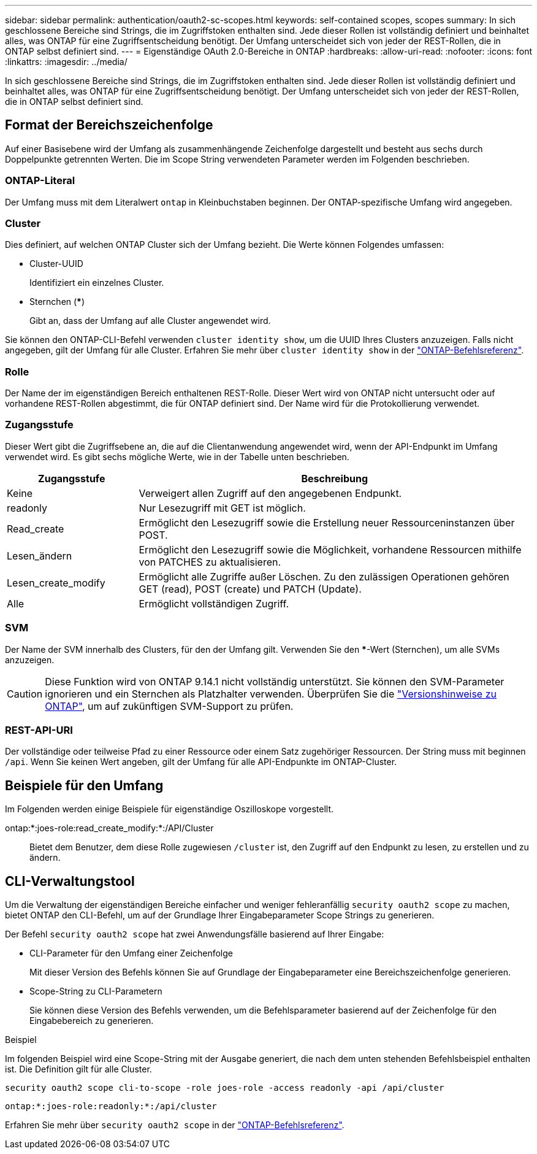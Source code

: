 ---
sidebar: sidebar 
permalink: authentication/oauth2-sc-scopes.html 
keywords: self-contained scopes, scopes 
summary: In sich geschlossene Bereiche sind Strings, die im Zugriffstoken enthalten sind. Jede dieser Rollen ist vollständig definiert und beinhaltet alles, was ONTAP für eine Zugriffsentscheidung benötigt. Der Umfang unterscheidet sich von jeder der REST-Rollen, die in ONTAP selbst definiert sind. 
---
= Eigenständige OAuth 2.0-Bereiche in ONTAP
:hardbreaks:
:allow-uri-read: 
:nofooter: 
:icons: font
:linkattrs: 
:imagesdir: ../media/


[role="lead"]
In sich geschlossene Bereiche sind Strings, die im Zugriffstoken enthalten sind. Jede dieser Rollen ist vollständig definiert und beinhaltet alles, was ONTAP für eine Zugriffsentscheidung benötigt. Der Umfang unterscheidet sich von jeder der REST-Rollen, die in ONTAP selbst definiert sind.



== Format der Bereichszeichenfolge

Auf einer Basisebene wird der Umfang als zusammenhängende Zeichenfolge dargestellt und besteht aus sechs durch Doppelpunkte getrennten Werten. Die im Scope String verwendeten Parameter werden im Folgenden beschrieben.



=== ONTAP-Literal

Der Umfang muss mit dem Literalwert `ontap` in Kleinbuchstaben beginnen. Der ONTAP-spezifische Umfang wird angegeben.



=== Cluster

Dies definiert, auf welchen ONTAP Cluster sich der Umfang bezieht. Die Werte können Folgendes umfassen:

* Cluster-UUID
+
Identifiziert ein einzelnes Cluster.

* Sternchen (***)
+
Gibt an, dass der Umfang auf alle Cluster angewendet wird.



Sie können den ONTAP-CLI-Befehl verwenden `cluster identity show`, um die UUID Ihres Clusters anzuzeigen. Falls nicht angegeben, gilt der Umfang für alle Cluster. Erfahren Sie mehr über `cluster identity show` in der link:https://docs.netapp.com/us-en/ontap-cli/cluster-identity-show.html["ONTAP-Befehlsreferenz"^].



=== Rolle

Der Name der im eigenständigen Bereich enthaltenen REST-Rolle. Dieser Wert wird von ONTAP nicht untersucht oder auf vorhandene REST-Rollen abgestimmt, die für ONTAP definiert sind. Der Name wird für die Protokollierung verwendet.



=== Zugangsstufe

Dieser Wert gibt die Zugriffsebene an, die auf die Clientanwendung angewendet wird, wenn der API-Endpunkt im Umfang verwendet wird. Es gibt sechs mögliche Werte, wie in der Tabelle unten beschrieben.

[cols="25,75"]
|===
| Zugangsstufe | Beschreibung 


| Keine | Verweigert allen Zugriff auf den angegebenen Endpunkt. 


| readonly | Nur Lesezugriff mit GET ist möglich. 


| Read_create | Ermöglicht den Lesezugriff sowie die Erstellung neuer Ressourceninstanzen über POST. 


| Lesen_ändern | Ermöglicht den Lesezugriff sowie die Möglichkeit, vorhandene Ressourcen mithilfe von PATCHES zu aktualisieren. 


| Lesen_create_modify | Ermöglicht alle Zugriffe außer Löschen. Zu den zulässigen Operationen gehören GET (read), POST (create) und PATCH (Update). 


| Alle | Ermöglicht vollständigen Zugriff. 
|===


=== SVM

Der Name der SVM innerhalb des Clusters, für den der Umfang gilt. Verwenden Sie den ***-Wert (Sternchen), um alle SVMs anzuzeigen.


CAUTION: Diese Funktion wird von ONTAP 9.14.1 nicht vollständig unterstützt. Sie können den SVM-Parameter ignorieren und ein Sternchen als Platzhalter verwenden. Überprüfen Sie die https://library.netapp.com/ecm/ecm_download_file/ECMLP2492508["Versionshinweise zu ONTAP"^], um auf zukünftigen SVM-Support zu prüfen.



=== REST-API-URI

Der vollständige oder teilweise Pfad zu einer Ressource oder einem Satz zugehöriger Ressourcen. Der String muss mit beginnen `/api`. Wenn Sie keinen Wert angeben, gilt der Umfang für alle API-Endpunkte im ONTAP-Cluster.



== Beispiele für den Umfang

Im Folgenden werden einige Beispiele für eigenständige Oszilloskope vorgestellt.

ontap:*:joes-role:read_create_modify:*:/API/Cluster:: Bietet dem Benutzer, dem diese Rolle zugewiesen `/cluster` ist, den Zugriff auf den Endpunkt zu lesen, zu erstellen und zu ändern.




== CLI-Verwaltungstool

Um die Verwaltung der eigenständigen Bereiche einfacher und weniger fehleranfällig `security oauth2 scope` zu machen, bietet ONTAP den CLI-Befehl, um auf der Grundlage Ihrer Eingabeparameter Scope Strings zu generieren.

Der Befehl `security oauth2 scope` hat zwei Anwendungsfälle basierend auf Ihrer Eingabe:

* CLI-Parameter für den Umfang einer Zeichenfolge
+
Mit dieser Version des Befehls können Sie auf Grundlage der Eingabeparameter eine Bereichszeichenfolge generieren.

* Scope-String zu CLI-Parametern
+
Sie können diese Version des Befehls verwenden, um die Befehlsparameter basierend auf der Zeichenfolge für den Eingabebereich zu generieren.



.Beispiel
Im folgenden Beispiel wird eine Scope-String mit der Ausgabe generiert, die nach dem unten stehenden Befehlsbeispiel enthalten ist. Die Definition gilt für alle Cluster.

[listing]
----
security oauth2 scope cli-to-scope -role joes-role -access readonly -api /api/cluster
----
`ontap:*:joes-role:readonly:*:/api/cluster`

Erfahren Sie mehr über `security oauth2 scope` in der link:https://docs.netapp.com/us-en/ontap-cli/search.html?q=security+oauth2+scope["ONTAP-Befehlsreferenz"^].
